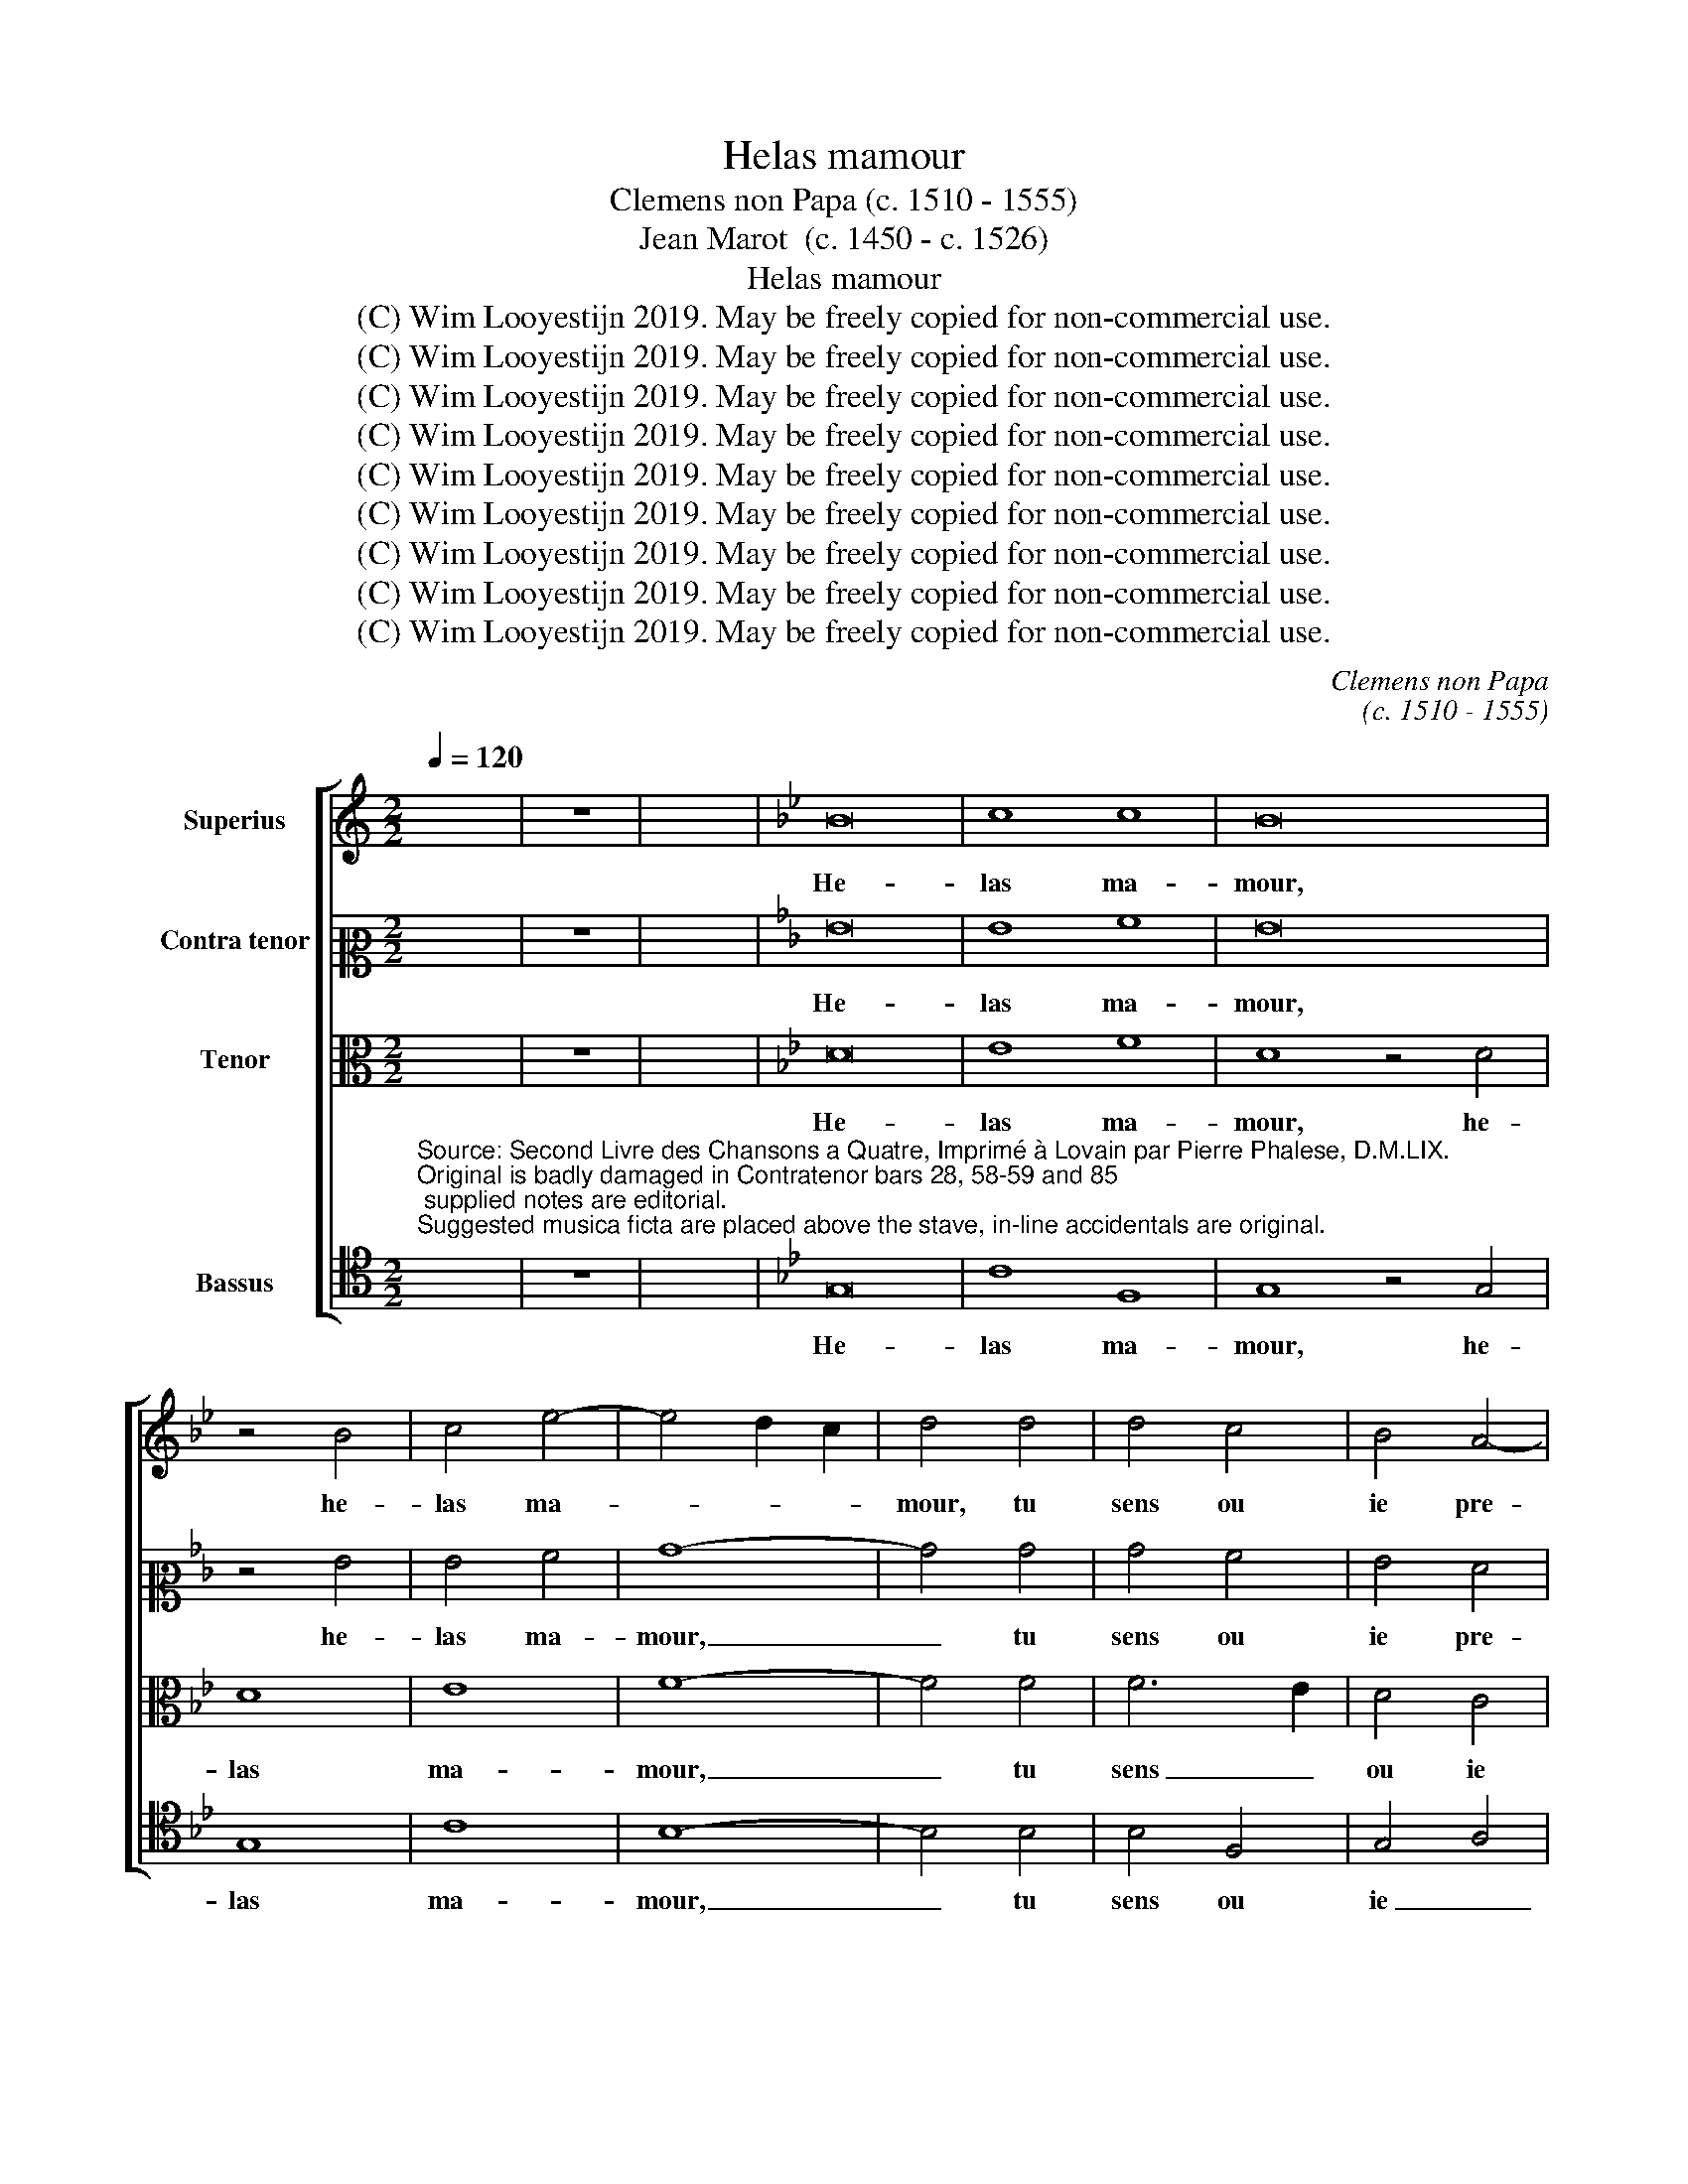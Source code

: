 X:1
T:Helas mamour
T:Clemens non Papa (c. 1510 - 1555)
T: Jean Marot  (c. 1450 - c. 1526)
T:Helas mamour
T:(C) Wim Looyestijn 2019. May be freely copied for non-commercial use.
T:(C) Wim Looyestijn 2019. May be freely copied for non-commercial use.
T:(C) Wim Looyestijn 2019. May be freely copied for non-commercial use.
T:(C) Wim Looyestijn 2019. May be freely copied for non-commercial use.
T:(C) Wim Looyestijn 2019. May be freely copied for non-commercial use.
T:(C) Wim Looyestijn 2019. May be freely copied for non-commercial use.
T:(C) Wim Looyestijn 2019. May be freely copied for non-commercial use.
T:(C) Wim Looyestijn 2019. May be freely copied for non-commercial use.
T:(C) Wim Looyestijn 2019. May be freely copied for non-commercial use.
C:Clemens non Papa
C:(c. 1510 - 1555)
Z:Jean Marot  (c. 1450 - c. 1526)
Z:(C) Wim Looyestijn 2019. May be freely copied for non-commercial use.
%%score [ 1 2 3 4 ]
L:1/8
Q:1/4=120
M:2/2
K:C
V:1 treble nm="Superius"
V:2 alto2 nm="Contra tenor"
V:3 alto nm="Tenor"
V:4 tenor nm="Bassus"
V:1
 x8 | z8 | x8 |[K:Bb] B16 | c8 c8 | B16 | z4 B4 | c4 e4- | e4 d2 c2 | d4 d4 | d4 c4 | B4 A4- | %12
w: |||He-|las ma-|mour,|he-|las ma-||mour, tu|sens ou|ie pre-|
 A2 G2 G4- | G4 F4 | G8- | G8 | z4 G4 | G4 G4 | B8- | B4 e4 | e4 d4 | e2 d2 c2 B2 | A4 G4 | A8 | %24
w: ||tens,|_|ie|te sup-|pli'|_ a|la cla-|meur _ _ _|_ _|en-|
 G8- | G8 | z4 G4 | B8 | A8 | G4 d4 | d4 d4 | e4 d4 | f6 e2 | d2 c2 d4 | B2 c2 d2 B2 | c4 A4 | %36
w: tens|_|de|mon|las|ceur, le-|quel cri|a ta|por- *||||
 B4 c4- | c4 B4 | A4 G4- | G4 F4 | G8- | G8 | z4 d4 | d4 d4 | e4 d4 | f6 e2 | d2 c2 d4 | %47
w: ||||te,|_|le-|quel cri|a ta|por- *||
 B2 c2 d2 B2 | c4 A4 | B4 c4- | c4 =B4 | c8 | z8 | B8- | B8 | c8 | c8 | B4 B4 | c4 e4- | e4 d2 c2 | %60
w: ||||te,||s'il|_|a|bien|faict, s'il|a bien|_ _ _|
 d4 d4 | d4 d4 | c2 B2 A2 G2 | A4 A4 | G4 C2 D2 | E2 F2 G2 A2 | B4 c4- | c4 B2 A2 | B4 B4 | c4 c4 | %70
w: faict, et|lo- yal|tu _ _ _|_ le|sens, tu _|_ _ _ _|le sens,|_ _ _|* trai-|ctez le|
 B4 B4 | e4 d4 | c4 B4 | c6 B2 | A4 G4- | G4 ^F4 | G8- | G8 | G8- | G8 | c8 | c8 | B4 d4 | d4 d4 | %84
w: bien qu'il|ne trou-|ble son|sens _|par ta|_ ri-|guer,|_|par|_|ta|ri-|geur, que|sou- vent|
 e4 d4 | f6 e2 | d2 c2 d4 | B2 c2 d2 B2 | c4 A4 | B4 c4- | c4 B4 | A4 G4- | G4 F4 | G8- | G8 | %95
w: le trans-|por- *||||||||te,|_|
 z4 d4 | d4 d4 | e4 d4 | f6 e2 | d2 c2 d4 | B2 c2 d2 B2 | c4 A4 | B4 c4- | c4 =B4 | c8 | z8 | e16 | %107
w: que|sou- vent|le trans-|por- *||||||te.||He-|
 d8 c8 | B16 |] %109
w: las ma-|mour.|
V:2
 x8 | z8 | x8 |[K:Bb] G16 | G8 A8 | G16 | z4 G4 | G4 A4 | B8- | B4 B4 | B4 A4 | G4 F4 | G8 | C8 | %14
w: |||He-|las ma-|mour,|he-|las ma-|mour,|_ tu|sens ou|ie pre-|tens,|ou|
 D4 D4 | E8 | z4 E4 | E4 D4 | G8 | B8 | B4 B4 | B4 G4 | F4 E2 D2 | E4 F4- | F4 E4 | D8 | z4 D4 | %27
w: ie pre-|tens,|ie|te sup-|pli'|a|la cla-|meur en-|tens _ _|_ _|||de|
 G8 | F8 | E4 z4 | z4 G4 | G4 G4 | A4 F4 | B6 A2 | G2 F2 G4 | C4 F4 | F4 F4 | G4 E4 | F2 E2 D2 C2 | %39
w: mon|las|ceur,|le-|quel cri|a ta|por- *||te, le-|quel cri|a ta|por- * * *|
 D2 C2 B,2 A,2 | B,8- | B,8 | z8 | z4 G4 | G4 G4 | A4 F4 | B6 A2 | G2 F2 G4 | C4 F4- | F4 F4 | G8 | %51
w: |te,|_||le-|quel cri|a ta|por- *||te, a|_ ta|por-|
 E8 | z8 | G8- | G8 | G8 | A8 | G4 B4 | B4 A4 | B8 | z4 B4 | B4 B4 | A4 G4 | G4 F4 | G4 G4 | %65
w: te,||s'il|_|a|bien|faict, s'il|a bien|faict,|et|lo- yal|tu le|sens, _|_ et|
 A4 G4 | G4 F4 | G8 | z4 G4 | _A4 A4 | G4 G4 | B6 A2 | G4 G4 | E4 F4 | C8 | D8 | z4 B,4 | E4 E4 | %78
w: lo- yal|tu le|sens,|trai-|ctez le|bien qu'il|ne trou-|ble son|sens par|ta|_|son|sens par|
 D4 B4- | B2 A2 G2 F2 | E2 F2 G4- | G4 F4 | G8 | z4 G4 | G4 G4 | A4 F4 | B6 A2 | G2 F2 G4 | %88
w: ta ri-||||geur,|que|sou- vent|le trans-|por- *||
 C4 F4- | F4 F4 | G4 E4 | F4 E4 | D2 C2 B,2 A,2 | B,8- | B,8 | z8 | z4 G4 | G4 G4 | A4 F4 | B6 A2 | %100
w: te, que|_ sou-|vent le|trans- por-||te,|_||que|sou- vent|le trans-|por- *|
 G2 F2 G4 | C4 F4- | F4 F4 | G8 | E8 | z8 | G16 | G8 G8 | G16 |] %109
w: |te, le|_ trans-|por-|te.||He-|las ma-|mour.|
V:3
 x8 | z8 | x8 |[K:Bb] D16 | E8 F8 | D8 z4 D4 | D8 | E8 | F8- | F4 F4 | F6 E2 | D4 C4 | D4 E4- | %13
w: |||He-|las ma-|mour, he-|las|ma-|mour,|_ tu|sens _|ou ie|pre- tens,|
 E2 D2 C4- | C4 B,4 | C4 G,4 | C4 C4 | B,4 B,4 | E4 D4 | G8- | G4 F4 | G2 F2 E2 D2 | C4 B,4 | %23
w: _ _ _|* ie|te sup-|pli' a|la cla-|meur en-|tens|_ _|||
 C4 D4- | D4 C4- | C4 B,2 A,2 | B,4 B,4 | E8 | C8- | C4 B,2 A,2 | B,8 | z8 | D8 | D4 D4 | E4 D4 | %35
w: |||* de|mon|las|_ _ _|ceur,||le-|quel cri|a ta|
 F6 E2 | D4 C4 | D4 B,4 | C4 B,4 | A,4 D4 | D4 D4 | E4 D4 | F6 E2 | D2 C2 D4 | B,8 | z4 D4 | %46
w: por- *||||te, le-|quel cri|a ta|por- *||te,|le-|
 D4 D4 | E4 D4 | F6 E2 | D4 C4 | D8 | C8 | z8 | D8- | D8 | E8 | F8 | D4 D4 | E4 E4 | F8 | z4 G4 | %61
w: quel cri|a ta|por- *|||te,||s'il|_|a|bien|faict, s'il|a bien|faict,|et|
 G4 D4 | F4 E4 | D8 | E8 | E4 E4 | D4 C4 | D8 | z4 D4 | E4 F4 | D4 D4 | G6 F2 | E4 D4 | C4 F,4- | %74
w: lo- yal|tu le|sens,|et|lo- yal|tu le|sens,|trai-|ctez le|bien qu'il|ne trou-|ble son|sens par|
 F,4 G,4 | A,8 | G,4 G,4 | C4 C4 | B,4 E4 | D4 E4- | E2 D2 C2 B,2 | C4 C4 | D6 CB, | B,8 | z8 | %85
w: _ ta|ri-|guer, ne|trou- ble|son sens|par ta|_ _ _ _|* ri-|geur, _ _|_||
 D8 | D4 D4 | E4 D4 | F6 E2 | D4 C4 | D4 B,4 | C4 B,4 | A,4 D4 | D4 D4 | E4 D4 | F6 E2 | D2 C2 D4 | %97
w: que|sou- vent|le trans-|por- *||||te, que|sou- vent|le trans-|por- *||
 B,8 | z4 D4 | D4 D4 | E4 D4 | F6 E2 | D4 C4 | D8 | C8 | z8 | C16 | D8 E8 | D16 |] %109
w: te,|que|sou- vent|le trans-|por- *|||te.||He-|las ma-|mour.|
V:4
"^Source: Second Livre des Chansons a Quatre, Imprimé à Lovain par Pierre Phalese, D.M.LIX.\nOriginal is badly damaged in Contratenor bars 28, 58-59 and 85; supplied notes are editorial.\nSuggested musica ficta are placed above the stave, in-line accidentals are original." x8 | %1
w: |
 z8 | x8 |[K:Bb] G,16 | C8 F,8 | G,8 z4 G,4 | G,8 | C8 | B,8- | B,4 B,4 | B,4 F,4 | G,4 A,4 | %12
w: ||He-|las ma-|mour, he-|las|ma-|mour,|_ tu|sens ou|ie _|
 B,4 C4 | _A,8 | G,8 | z4 C,4 | C,4 C,4 | G,8- | G,4 G,4 | G,4 G,4 | B,8 | E,8 | F,4 G,4 | %23
w: _ _|pre-|tens,|ie|te sup-|plie,|_ ie|te sup-|pli'|a|la cla-|
 G,4 F,4 | G,8- | G,8 | z4 G,4 | E,8 | F,8 | G,8- | G,8 | z8 | z8 | G,8 | G,4 G,4 | A,4 F,4 | %36
w: meur en-|tens|_|de|mon|las|ceur,|_|||le-|quel cri|a ta|
 B,4 A,4 | G,8 | F,4 G,4 | D,8 | z4 G,4 | G,4 G,4 | A,4 F,4 | B,6 A,2 | G,2 F,2 G,4 | D,8 | %46
w: por- *|||te,|le-|quel cri|a ta|por- *||te,|
 z4 G,4 | G,4 G,4 | A,4 F,4 | B,4 A,4 | G,8 | C,8 | z8 | G,8- | G,8 | C8 | F,8 | G,4 G,4 | C4 C4 | %59
w: le-|quel cri|a ta|por- *||te,||s'il|_|a|bien|faict, s'il|a bien|
 B,6 A,2 | G,8- | G,8 | z8 | z8 | C8 | C4 C4 | B,4 A,4 | G,8 | z4 G,4 | G,4 F,4 | G,8- | G,8 | %72
w: faict, _|_||||et|lo- yal|tu le|sens,|trai-|ctez le|bien|_|
 z4 G,4 | A,6 G,2 | F,4 E,4 | D,8 | z4 G,4 | E,4 C,4 | G,6 A,2 | B,4 C4- | C2 B,2 A,2 G,2 | %81
w: qu'il|ne _|_ trou-|ble|son|sens par|ta ri-|guer, ta|_ _ _ _|
 A,4 A,4 | G,8- | G,8 | z8 | z8 | G,8 | G,4 G,4 | A,4 F,4 | B,4 A,4 | G,8 | F,4 G,4 | D,8 | %93
w: * ri-|guer,|_|||que|sou- vent|le trans-|por- *|||te,|
 z4 G,4 | G,4 G,4 | A,4 F,4 | B,6 A,2 | G,2 F,2 G,4 | D,8 | z4 G,4 | G,4 G,4 | A,4 F,4 | B,4 A,4 | %103
w: que|sou- vent|le trans-|por- *||te,|que|sou- vent|le trans-|por- *|
 G,8 | C,8 | z8 | C,16 | B,,8 C,8 | G,16 |] %109
w: |te.||He-|las ma-|mour.|

